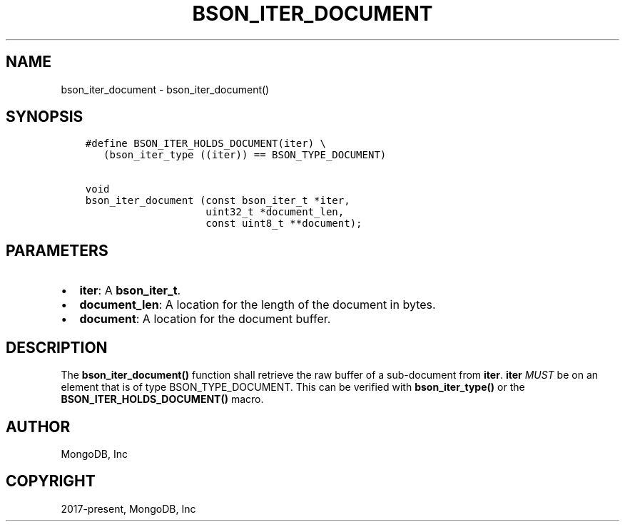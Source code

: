 .\" Man page generated from reStructuredText.
.
.TH "BSON_ITER_DOCUMENT" "3" "Aug 30, 2019" "1.15.1" "Libbson"
.SH NAME
bson_iter_document \- bson_iter_document()
.
.nr rst2man-indent-level 0
.
.de1 rstReportMargin
\\$1 \\n[an-margin]
level \\n[rst2man-indent-level]
level margin: \\n[rst2man-indent\\n[rst2man-indent-level]]
-
\\n[rst2man-indent0]
\\n[rst2man-indent1]
\\n[rst2man-indent2]
..
.de1 INDENT
.\" .rstReportMargin pre:
. RS \\$1
. nr rst2man-indent\\n[rst2man-indent-level] \\n[an-margin]
. nr rst2man-indent-level +1
.\" .rstReportMargin post:
..
.de UNINDENT
. RE
.\" indent \\n[an-margin]
.\" old: \\n[rst2man-indent\\n[rst2man-indent-level]]
.nr rst2man-indent-level -1
.\" new: \\n[rst2man-indent\\n[rst2man-indent-level]]
.in \\n[rst2man-indent\\n[rst2man-indent-level]]u
..
.SH SYNOPSIS
.INDENT 0.0
.INDENT 3.5
.sp
.nf
.ft C
#define BSON_ITER_HOLDS_DOCUMENT(iter) \e
   (bson_iter_type ((iter)) == BSON_TYPE_DOCUMENT)

void
bson_iter_document (const bson_iter_t *iter,
                    uint32_t *document_len,
                    const uint8_t **document);
.ft P
.fi
.UNINDENT
.UNINDENT
.SH PARAMETERS
.INDENT 0.0
.IP \(bu 2
\fBiter\fP: A \fBbson_iter_t\fP\&.
.IP \(bu 2
\fBdocument_len\fP: A location for the length of the document in bytes.
.IP \(bu 2
\fBdocument\fP: A location for the document buffer.
.UNINDENT
.SH DESCRIPTION
.sp
The \fBbson_iter_document()\fP function shall retrieve the raw buffer of a sub\-document from \fBiter\fP\&. \fBiter\fP \fIMUST\fP be on an element that is of type BSON_TYPE_DOCUMENT. This can be verified with \fBbson_iter_type()\fP or the \fBBSON_ITER_HOLDS_DOCUMENT()\fP macro.
.SH AUTHOR
MongoDB, Inc
.SH COPYRIGHT
2017-present, MongoDB, Inc
.\" Generated by docutils manpage writer.
.
